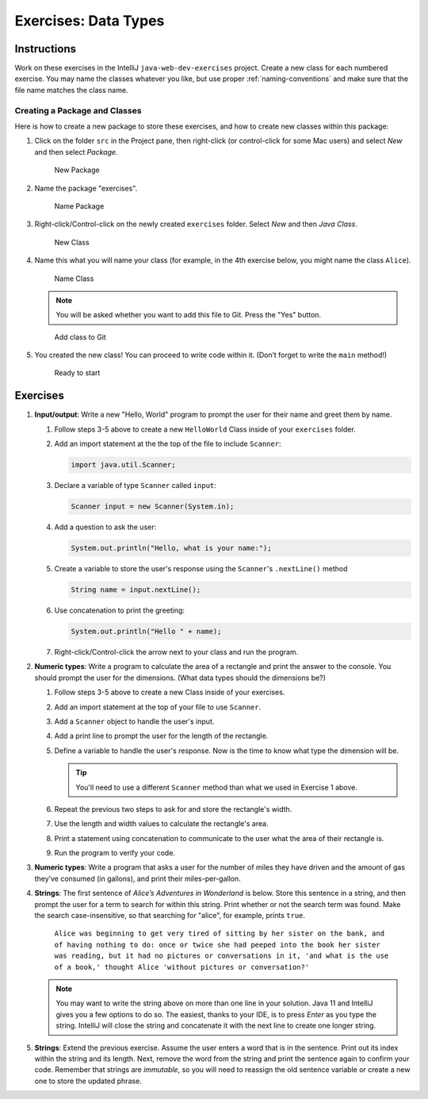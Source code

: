Exercises: Data Types
======================

Instructions
------------

Work on these exercises in the IntelliJ ``java-web-dev-exercises`` project.
Create a new class for each numbered exercise. You may name the classes
whatever you like, but use proper :ref:`naming-conventions` and make sure that
the file name matches the class name.

Creating a Package and Classes
^^^^^^^^^^^^^^^^^^^^^^^^^^^^^^

Here is how to create a new package to store these exercises, and how to
create new classes within this package:

#. Click on the folder ``src`` in the Project pane, then right-click (or
   control-click for some Mac users) and select *New* and then select
   *Package*.

   .. figure:: figures/newPackage.png
      :scale: 30%
      :alt: New Package

      New Package

#. Name the package "exercises".

   .. figure:: figures/namePackage.png
      :scale: 35%
      :alt: Name Package

      Name Package

#. Right-click/Control-click on the newly created ``exercises`` folder. Select
   *New* and then *Java Class*.

   .. figure:: figures/newClass.png
      :scale: 30%
      :alt: New Class

      New Class

#. Name this what you will name your class (for example, in the 4th exercise
   below, you might name the class ``Alice``).

   .. figure:: figures/nameClass.png
      :scale: 60%
      :alt: Name Class

      Name Class


   .. note::

      You will be asked whether you want to add this file to Git.
      Press the "Yes" button.

   .. figure:: figures/addToGit.png
      :scale: 70%
      :alt: Add class to Git

      Add class to Git

#. You created the new class! You can proceed to write code within
   it. (Don’t forget to write the ``main`` method!)

   .. figure:: figures/newClassCreated.png
      :scale: 30%
      :alt: Ready to start

      Ready to start

Exercises
---------

#. **Input/output**: Write a new "Hello, World" program to prompt the
   user for their name and greet them by name.

   #. Follow steps 3-5 above to create a new ``HelloWorld`` Class inside of
      your ``exercises`` folder.
   #. Add an import statement at the the top of the file to include
      ``Scanner``:

      .. sourcecode:: java

         import java.util.Scanner;

   #. Declare a variable of type ``Scanner`` called ``input``:

      .. sourcecode:: java

         Scanner input = new Scanner(System.in);

   #. Add a question to ask the user:

      .. sourcecode:: java

         System.out.println("Hello, what is your name:");

   #. Create a variable to store the user's response using the ``Scanner``'s ``.nextLine()`` method

      .. sourcecode:: java

         String name = input.nextLine();

   #. Use concatenation to print the greeting:

      .. sourcecode:: java

         System.out.println("Hello " + name);

   #. Right-click/Control-click the arrow next to your class and run the program.


#. **Numeric types**: Write a program to calculate the area of a
   rectangle and print the answer to the console. You should prompt the
   user for the dimensions. (What data types should the dimensions be?)

   #. Follow steps 3-5 above to create a new Class inside of your exercises.
   #. Add an import statement at the top of your file to use ``Scanner``.
   #. Add a ``Scanner`` object to handle the user's input.
   #. Add a print line to prompt the user for the length of the rectangle.
   #. Define a variable to handle the user's response.
      Now is the time to know what type the dimension will be.

      .. tip::

         You'll need to use a different ``Scanner`` method than what we used
         in Exercise 1 above.


   #. Repeat the previous two steps to ask for and store the rectangle's width.
   #. Use the length and width values to calculate the rectangle's area.
   #. Print a statement using concatenation to communicate to the user what the area of
      their rectangle is.
   #. Run the program to verify your code.

#. **Numeric types**: Write a program that asks a user for the number of
   miles they have driven and the amount of gas they’ve consumed (in
   gallons), and print their miles-per-gallon.
#. **Strings**: The first sentence of *Alice’s Adventures in Wonderland*
   is below. Store this sentence in a string, and then prompt the user
   for a term to search for within this string. Print whether or not the
   search term was found. Make the search case-insensitive, so that searching
   for "alice", for example, prints ``true``.

      ``Alice was beginning to get very tired of sitting by her sister on the
      bank, and of having nothing to do: once or twice she had peeped into the
      book her sister was reading, but it had no pictures or conversations in
      it, 'and what is the use of a book,' thought Alice 'without pictures or
      conversation?'``
   
   .. note::

      You may want to write the string above on more than one line in
      your solution. Java 11 and IntelliJ gives you a few options to do so.
      The easiest, thanks to your IDE, is to press *Enter* as you type the string.
      IntelliJ will close the string and concatenate it with the next line to create
      one longer string.

#. **Strings**: Extend the previous exercise. Assume the user enters a word that is
   in the sentence. Print out its index within the string and its length. Next,
   remove the word from the string and print the sentence again to confirm your
   code. Remember that strings are *immutable*, so you will need to reassign
   the old sentence variable or create a new one to store the updated phrase.
